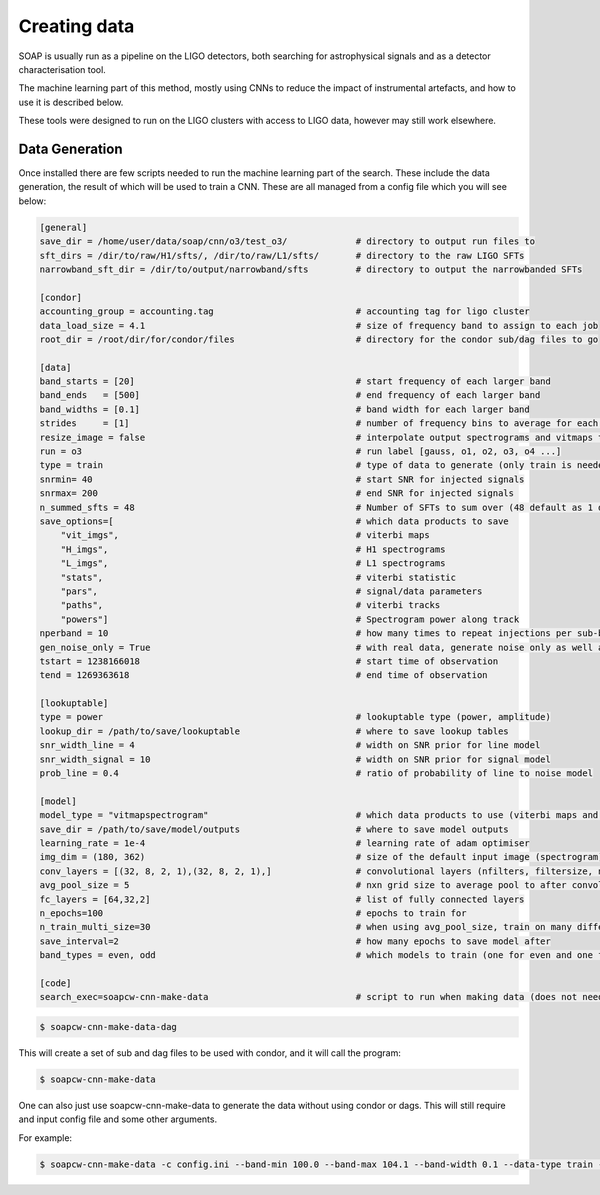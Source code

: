 .. highlight:: shell

============
Creating data
============

SOAP is usually run as a pipeline on the LIGO detectors, 
both searching for astrophysical signals and as a detector characterisation tool.

The machine learning part of this method, mostly using CNNs to reduce the impact of instrumental artefacts, and how to use it is described below.

These tools were designed to run on the LIGO clusters with access to LIGO data, however may still work elsewhere.

Data Generation
------------

Once installed there are few scripts needed to run the machine learning part of the search. 
These include the data generation, the result of which will be used to train a CNN. 
These are all managed from a config file which you will see below:

.. code-block:: console

    [general]
    save_dir = /home/user/data/soap/cnn/o3/test_o3/             # directory to output run files to
    sft_dirs = /dir/to/raw/H1/sfts/, /dir/to/raw/L1/sfts/       # directory to the raw LIGO SFTs
    narrowband_sft_dir = /dir/to/output/narrowband/sfts         # directory to output the narrowbanded SFTs

    [condor]
    accounting_group = accounting.tag                           # accounting tag for ligo cluster
    data_load_size = 4.1                                        # size of frequency band to assign to each job
    root_dir = /root/dir/for/condor/files                       # directory for the condor sub/dag files to go

    [data]
    band_starts = [20]                                          # start frequency of each larger band
    band_ends   = [500]                                         # end frequency of each larger band
    band_widths = [0.1]                                         # band width for each larger band
    strides     = [1]                                           # number of frequency bins to average for each larger band
    resize_image = false                                        # interpolate output spectrograms and vitmaps to different size
    run = o3                                                    # run label [gauss, o1, o2, o3, o4 ...]
    type = train                                                # type of data to generate (only train is needed due to odd/even bands)
    snrmin= 40                                                  # start SNR for injected signals
    snrmax= 200                                                 # end SNR for injected signals
    n_summed_sfts = 48                                          # Number of SFTs to sum over (48 default as 1 day for 1800s SFTs)
    save_options=[                                              # which data products to save 
        "vit_imgs",                                             # viterbi maps
        "H_imgs",                                               # H1 spectrograms
        "L_imgs",                                               # L1 spectrograms
        "stats",                                                # viterbi statistic
        "pars",                                                 # signal/data parameters
        "paths",                                                # viterbi tracks
        "powers"]                                               # Spectrogram power along track
    nperband = 10                                               # how many times to repeat injections per sub-band (only for gauss data type)
    gen_noise_only = True                                       # with real data, generate noise only as well as injected bands
    tstart = 1238166018                                         # start time of observation
    tend = 1269363618                                           # end time of observation

    [lookuptable]
    type = power                                                # lookuptable type (power, amplitude)                   
    lookup_dir = /path/to/save/lookuptable                      # where to save lookup tables
    snr_width_line = 4                                          # width on SNR prior for line model
    snr_width_signal = 10                                       # width on SNR prior for signal model
    prob_line = 0.4                                             # ratio of probability of line to noise model

    [model]
    model_type = "vitmapspectrogram"                            # which data products to use (viterbi maps and spectrograms)
    save_dir = /path/to/save/model/outputs                      # where to save model outputs
    learning_rate = 1e-4                                        # learning rate of adam optimiser
    img_dim = (180, 362)                                        # size of the default input image (spectrogram)
    conv_layers = [(32, 8, 2, 1),(32, 8, 2, 1),]                # convolutional layers (nfilters, filtersize, n_maxpool, stride)
    avg_pool_size = 5                                           # nxn grid size to average pool to after convolutions
    fc_layers = [64,32,2]                                       # list of fully connected layers 
    n_epochs=100                                                # epochs to train for
    n_train_multi_size=30                                       # when using avg_pool_size, train on many different size inputs (this is number of different sizes)
    save_interval=2                                             # how many epochs to save model after
    band_types = even, odd                                      # which models to train (one for even and one for odd)

    [code]
    search_exec=soapcw-cnn-make-data                            # script to run when making data (does not need to be changed)

.. code-block:: console

    $ soapcw-cnn-make-data-dag 

This will create a set of sub and dag files to be used with condor, and it will call the program:

.. code-block:: console

    $ soapcw-cnn-make-data


One can also just use soapcw-cnn-make-data to generate the data without using condor or dags. This will still require and input config file and some other arguments.

For example:

.. code-block:: console

    $ soapcw-cnn-make-data -c config.ini --band-min 100.0 --band-max 104.1 --band-width 0.1 --data-type train --run-type gauss --no-noise False --nperband 10


.. _Github repo: https://git.ligo.org/joseph.bayley/soapcw
